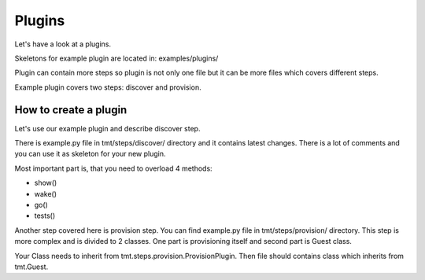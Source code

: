 .. _Plugins:

======================
    Plugins
======================

Let's have a look at a plugins.

Skeletons for example plugin are located in:
examples/plugins/

Plugin can contain more steps so plugin is not only one file but it can
be more files which covers different steps.

Example plugin covers two steps: discover and provision.

How to create a plugin
~~~~~~~~~~~~~~~~~~~~~~~~~~~~~~~~~~~~~~~~~~~~~~~~~~~~~~~~~~~~~~~~~

Let's use our example plugin and describe discover step.

There is example.py file in tmt/steps/discover/ directory
and it contains latest changes. There is a lot of comments
and you can use it as skeleton for your new plugin.

Most important part is, that you need to overload 4 methods:

- show()
- wake()
- go()
- tests()

Another step covered here is provision step. You can find example.py file in
tmt/steps/provision/ directory. This step is more complex and is divided to 2 classes.
One part is provisioning itself and second part is Guest class.

Your Class needs to inherit from tmt.steps.provision.ProvisionPlugin.
Then file should contains class which inherits from tmt.Guest.
